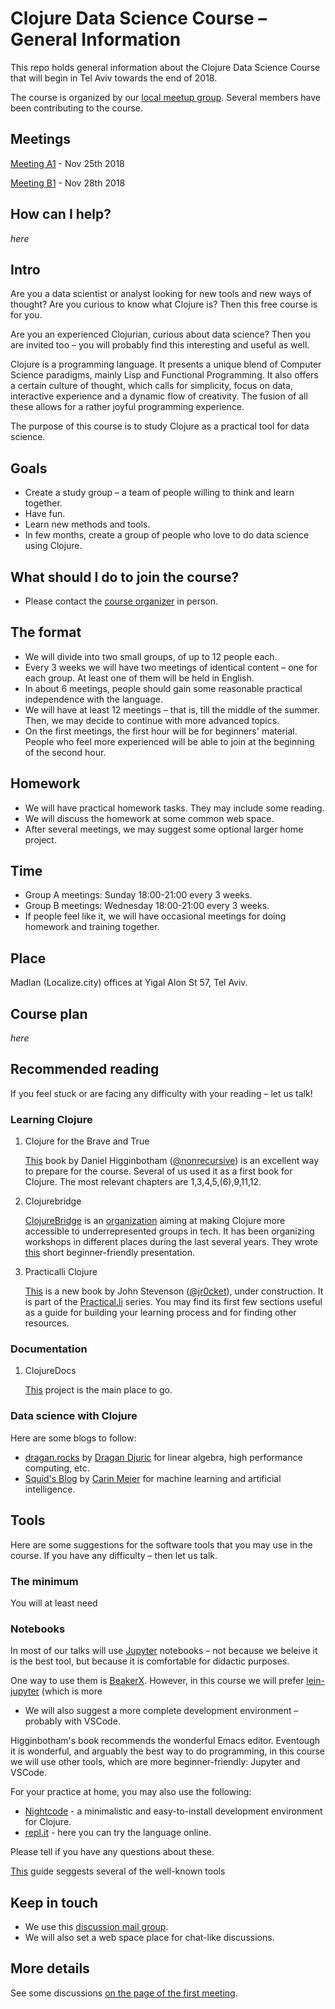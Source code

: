 * Clojure Data Science Course -- General Information

This repo holds general information about the Clojure Data Science Course that will begin in Tel Aviv towards the end of 2018.

The course is organized by our [[https://www.meetup.com/Clojure-Israel/][local meetup group]]. Several members have been contributing to the course.

** Meetings

[[https://www.meetup.com/Clojure-Israel/events/255927870/][Meeting A1]] - Nov 25th 2018

[[https://www.meetup.com/Clojure-Israel/events/256159018/][Meeting B1]] - Nov 28th 2018

** How can I help?

[[docs/help.org][here]]

** Intro 

Are you a data scientist or analyst looking for new tools and new ways of thought? Are you curious to know what Clojure is? Then this free course is for you.

Are you an experienced Clojurian, curious about data science? Then you are invited too -- you will probably find this interesting and useful as well.

Clojure is a programming language. It presents a unique blend of Computer Science paradigms, mainly Lisp and Functional Programming. It also offers a certain culture of thought, which calls for simplicity, focus on data, interactive experience and a dynamic flow of creativity. The fusion of all these allows for a rather joyful programming experience.

The purpose of this course is to study Clojure as a practical tool for data science.

[[./images/joy.jpg]]

** Goals
- Create a study group -- a team of people willing to think and learn together.
- Have fun.
- Learn new methods and tools.
- In few months, create a group of people who love to do data science using Clojure.

** What should I do to join the course?
- Please contact the [[https://www.meetup.com/Clojure-Israel/members/63580692/][course organizer]] in person.

** The format
- We will divide into two small groups, of up to 12 people each.
- Every 3 weeks we will have two meetings of identical content -- one for each group. At least one of them will be held in English.
- In about 6 meetings, people should gain some reasonable practical independence with the language.
- We will have at least 12 meetings -- that is, till the middle of the summer. Then, we may decide to continue with more advanced topics.
- On the first meetings, the first hour will be for beginners' material. People who feel more experienced will be able to join at the beginning of the second hour.

** Homework
- We will have practical homework tasks. They may include some reading.
- We will discuss the homework at some common web space.
- After several meetings, we may suggest some optional larger home project.

** Time
- Group A meetings: Sunday 18:00-21:00 every 3 weeks.
- Group B meetings: Wednesday 18:00-21:00 every 3 weeks.
- If people feel like it, we will have occasional meetings for doing homework and training together.

** Place
Madlan (Localize.city) offices at Yigal Alon St 57, Tel Aviv.

** Course plan
[[docs/plan.org][here]]

** Recommended reading

If you feel stuck or are facing any difficulty with your reading -- let us talk!

*** Learning Clojure
**** Clojure for the Brave and True
 [[https://www.braveclojure.com/clojure-for-the-brave-and-true/][This]] book by Daniel Higginbotham ([[https://twitter.com/nonrecursive?lang=en][@nonrecursive]]) is an excellent way to prepare for the course. Several of us used it as a first book for Clojure. The most relevant chapters are 1,3,4,5,(6),9,11,12.

**** Clojurebridge
 [[https://twitter.com/clojurebridge][ClojureBridge]] is an [[https://clojurebridge.org/][organization]] aiming at making Clojure more accessible to underrepresented groups in tech. It has been organizing workshops in different places during the last several years.
 They wrote [[https://clojurebridge.org/curriculum/#/][this]] short beginner-friendly presentation.

**** Practicalli Clojure
 [[https://practicalli.github.io/clojure/][This]] is a new book by John Stevenson ([[https://twitter.com/jr0cket][@jr0cket]]), under construction. It is part of the [[http://www.practical.li/][Practical.li]] series. You may find its first few sections useful as a guide for building your learning process and for finding other resources.

*** Documentation

**** ClojureDocs
     [[https://clojuredocs.org/][This]] project is the main place to go.

*** Data science with Clojure
Here are some blogs to follow:
- [[https://dragan.rocks/][dragan.rocks]] by [[https://twitter.com/draganrocks][Dragan Djuric]] for linear algebra, high performance computing, etc.
- [[http://gigasquidsoftware.com/#/blog/archives/index][Squid's Blog]] by [[https://twitter.com/carinmeier][Carin Meier]] for machine learning and artificial intelligence.


** Tools

Here are some suggestions for the software tools that you may use in the course. If you have any difficulty -- then let us talk.

*** The minimum
You will at least need 

*** Notebooks
In most of our talks will use [[http://jupyter.org/][Jupyter]] notebooks -- not because we beleive it is the best tool, but because it is comfortable for didactic purposes.

One way to use them is [[http://beakerx.com/][BeakerX]]. However, in this course we will prefer [[https://github.com/clojupyter/lein-jupyter][lein-jupyter]] (which is more 


 - We will also suggest a more complete development environment -- probably with VSCode.

 Higginbotham's book recommends the wonderful Emacs editor. Eventough it is wonderful, and arguably the best way to do programming, in this course we will use other tools, which are more beginner-friendly: Jupyter and VSCode.

 For your practice at home, you may also use the following:
 - [[https://sekao.net/nightcode/][Nightcode]] - a minimalistic and easy-to-install development environment for Clojure.
 - [[https://repl.it/languages/clojure][repl.it]] - here you can try the language online.

 Please tell if you have any questions about these.

[[https://practicalli.github.io/clojure/development-tools/][This]] guide seggests several of the well-known tools 

** Keep in touch
- We use this [[https://groups.google.com/forum/#!forum/clojure-data-science-course-tlv][discussion mail group]].
- We will also set a web space place for chat-like discussions.

** More details
See some discussions [[https://www.meetup.com/Clojure-Israel/events/255927870/][on the page of the first meeting]].
